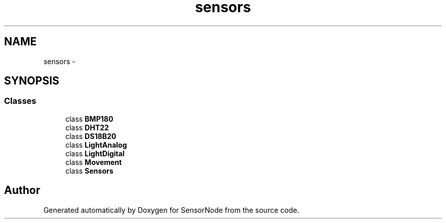 .TH "sensors" 3 "Tue Apr 4 2017" "Version 0.2" "SensorNode" \" -*- nroff -*-
.ad l
.nh
.SH NAME
sensors \- 
.SH SYNOPSIS
.br
.PP
.SS "Classes"

.in +1c
.ti -1c
.RI "class \fBBMP180\fP"
.br
.ti -1c
.RI "class \fBDHT22\fP"
.br
.ti -1c
.RI "class \fBDS18B20\fP"
.br
.ti -1c
.RI "class \fBLightAnalog\fP"
.br
.ti -1c
.RI "class \fBLightDigital\fP"
.br
.ti -1c
.RI "class \fBMovement\fP"
.br
.ti -1c
.RI "class \fBSensors\fP"
.br
.in -1c
.SH "Author"
.PP 
Generated automatically by Doxygen for SensorNode from the source code\&.
